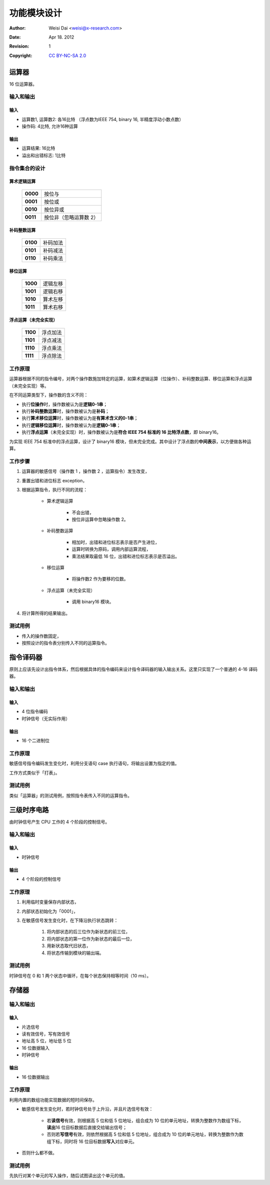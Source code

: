 ============
功能模块设计
============

:Author:    Weisi Dai <weisi@x-research.com>
:Date:      Apr 18. 2012
:Revision:  1
:Copyright: `CC BY-NC-SA 2.0 <http://creativecommons.org/licenses/by-nc-sa/2.0/>`_

运算器
======

16 位运算器。

输入和输出
----------

输入
^^^^

* 运算数1, 运算数2: 各16比特 （浮点数为IEEE 754, binary 16, 半精度浮动小数点数）
* 操作码: 4比特, 允许16种运算

输出
^^^^

* 运算结果: 16比特
* 溢出和出错标志: 1比特

指令集合的设计
--------------

算术逻辑运算
^^^^^^^^^^^^

    ======== =========
    **0000** 按位与
    **0001** 按位或
    **0010** 按位异或
    **0011** 按位非（忽略运算数 2）
    ======== =========

补码整数运算
^^^^^^^^^^^^

    ======== =========
    **0100** 补码加法
    **0101** 补码减法
    **0110** 补码乘法
    ======== =========

..
    * **0111** 补码除法

移位运算
^^^^^^^^

    ======== =========
    **1000** 逻辑左移
    **1001** 逻辑右移
    **1010** 算术左移
    **1011** 算术右移
    ======== =========

浮点运算（未完全实现）
^^^^^^^^^^^^^^^^^^^^^^

    ======== =========
    **1100** 浮点加法
    **1101** 浮点减法
    **1110** 浮点乘法
    **1111** 浮点除法
    ======== =========

工作原理
--------

运算器根据不同的指令编号，对两个操作数施加特定的运算，如算术逻辑运算（位操作）、补码整数运算、移位运算和浮点运算（未完全实现）等。

在不同运算类型下，操作数的含义不同：

* 执行\ **位操作**\ 时，操作数被认为是\ **逻辑0-1串**\ ；
* 执行\ **补码整数运算**\ 时，操作数被认为是\ **补码**\ ；
* 执行\ **算术移位运算**\ 时，操作数被认为是\ **有算术含义的0-1串**\ ；
* 执行\ **逻辑移位运算**\ 时，操作数被认为是\ **逻辑0-1串**\ ；
* 执行\ **浮点运算**\ （未完全实现）时，操作数被认为是\ **符合 IEEE 754 标准的 16 比特浮点数**\ ，即 binary16。

为实现 IEEE 754 标准中的浮点运算，设计了 binary16 模块，但未完全完成。其中设计了浮点数的\ **中间表示**\ ，以方便做各种运算。

工作步骤
--------

#. 运算器的敏感信号（操作数 1 ，操作数 2 ，运算指令）发生改变，
#. 重置出错和进位标志 exception，
#. 根据运算指令，执行不同的流程：

    * 算术逻辑运算

        * 不会出错，
        * 按位非运算中忽略操作数 2。

    * 补码整数运算

        * 相加时，出错和进位标志表示是否产生进位，
        * 运算时转换为原码，调用内部运算流程，
        * 乘法结果取最低 16 位，出错和进位标志表示是否溢出。

    * 移位运算

        * 将操作数2 作为要移的位数。

    * 浮点运算（未完全实现）

        * 调用 binary16 模块。

#. 将计算所得的结果输出。

测试用例
--------

* 传入的操作数固定，
* 按照设计的指令表分别传入不同的运算指令。


指令译码器
==========

原则上应该先设计出指令体系，然后根据具体的指令编码来设计指令译码器的输入输出关系。这里只实现了一个普通的 4-16 译码器。

输入和输出
----------

输入
^^^^

* 4 位指令编码
* 时钟信号（无实际作用）

输出
^^^^

* 16 个二进制位

工作原理
--------

敏感信号指令编码发生变化时，利用分支语句 case 执行语句，将输出设置为指定的值。

工作方式类似于「打表」。

测试用例
--------

类似「运算器」的测试用例，按照指令表传入不同的运算指令。


三级时序电路
============

由时钟信号产生 CPU 工作的 4 个阶段的控制信号。


输入和输出
----------

输入
^^^^

* 时钟信号

输出
^^^^

* 4 个阶段的控制信号

工作原理
--------

#. 利用临时变量保存内部状态，
#. 内部状态初始化为「0001」，
#. 在敏感信号发生变化时，在下降沿执行状态跳转：

    #. 将内部状态的后三位作为新状态的前三位，
    #. 将内部状态的第一位作为新状态的最后一位，
    #. 用新状态取代旧状态，
    #. 将状态传输到模块的输出端。

测试用例
--------

时钟信号在 0 和 1 两个状态中循环，在每个状态保持相等时间（10 ms）。

存储器
======

输入和输出
----------

输入
^^^^

* 片选信号
* 读有效信号，写有效信号
* 地址高 5 位，地址低 5 位
* 16 位数据输入
* 时钟信号

输出
^^^^

* 16 位数据输出

工作原理
--------

利用内置的数组功能实现数据的短时间保存。

* 敏感信号发生变化时，若时钟信号处于上升沿，并且片选信号有效：

    * 若\ **读信号**\ 有效，则根据高 5 位和低 5 位地址，组合成为 10 位的单元地址，转换为整数作为数组下标，\ **读出**\ 16 位目标数据后直接交给输出信号；

    * 否则若\ **写信号**\ 有效，则依然根据高 5 位和低 5 位地址，组合成为 10 位的单元地址，转换为整数作为数组下标，同时将 16 位目标数据\ **写入**\ 对应单元。

* 否则什么都不做。

测试用例
--------

先执行对某个单元的写入操作，随后试图读出这个单元的值。
